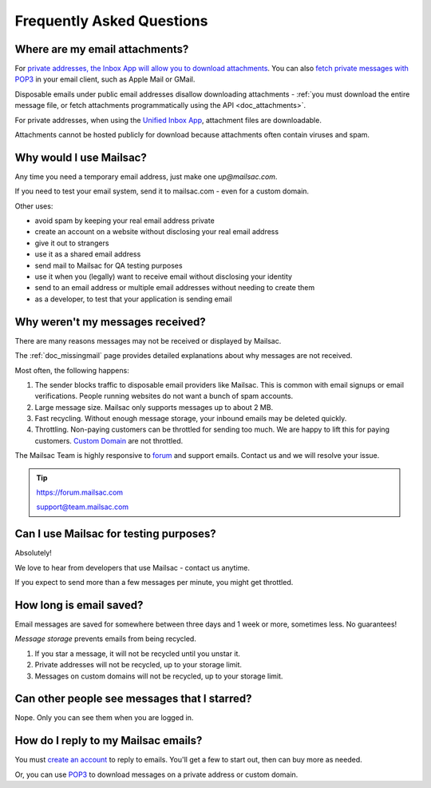 .. _faq:

Frequently Asked Questions
==========================

Where are my email attachments?
-------------------------------

For `private addresses, the Inbox App will allow you to download attachments
<https://mailsac.com/app>`_. You can also `fetch private messages with POP3
<https://mailsac.com/docs/fetch-messages-with-pop3>`_ in your email client,
such as Apple Mail or GMail.

Disposable emails under public email addresses disallow downloading attachments
- :ref:`you must download the entire message file, or fetch attachments
programmatically using the API <doc_attachments>`.

For private addresses, when using the `Unified Inbox App
<https://mailsac.com/app>`_, attachment files are downloadable.

Attachments cannot be hosted publicly for download because attachments often
contain viruses and spam.

Why would I use Mailsac?
------------------------
Any time you need a temporary email address, just make one `up@mailsac.com`.

If you need to test your email system, send it to mailsac.com - even for a
custom domain.

Other uses:

* avoid spam by keeping your real email address private
* create an account on a website without disclosing your real email address
* give it out to strangers
* use it as a shared email address
* send mail to Mailsac for QA testing purposes
* use it when you (legally) want to receive email without disclosing your identity
* send to an email address or multiple email addresses without needing to
  create them
* as a developer, to test that your application is sending email

.. _faq-messages-not-received:

Why weren't my messages received?
---------------------------------

There are many reasons messages may not be received or displayed by Mailsac.

The :ref:`doc_missingmail` page provides detailed explanations about why
messages are not received.

Most often, the following happens:

1. The sender blocks traffic to disposable email providers like Mailsac. This
   is common with email signups or email verifications. People running websites
   do not want a bunch of spam accounts.
2. Large message size. Mailsac only supports messages up to about 2 MB.
3. Fast recycling. Without enough message storage, your inbound emails may be
   deleted quickly.
4. Throttling. Non-paying customers can be throttled for sending too much. We
   are happy to lift this for paying customers.
   `Custom Domain <https://mailsac.com/domains>`_ are not throttled.

The Mailsac Team is highly responsive to `forum <https://forum.mailsac.com>`_
and support emails. Contact us and we will resolve your issue.

.. tip::
  https://forum.mailsac.com

  support@team.mailsac.com

Can I use Mailsac for testing purposes?
---------------------------------------
Absolutely!

We love to hear from developers that use Mailsac - contact us anytime.


If you expect to send more than a few messages per minute, you might get throttled.


How long is email saved?
------------------------

Email messages are saved for somewhere between three days and 1 week or more, sometimes less. No guarantees!

*Message storage* prevents emails from being recycled.

1. If you star a message, it will not be recycled until you unstar it.
2. Private addresses will not be recycled, up to your storage limit.
3. Messages on custom domains will not be recycled, up to your storage limit.

Can other people see messages that I starred?
---------------------------------------------
Nope. Only you can see them when you are logged in.


How do I reply to my Mailsac emails?
------------------------------------

You must `create an account <https://mailsac.com/register>`_ to reply to emails. You'll get a few to start out, then can buy more as needed.

Or, you can use `POP3 <https://mailsac.com/docs/fetch-messages-with-pop3>`_ to download
messages on a private address or custom domain.
